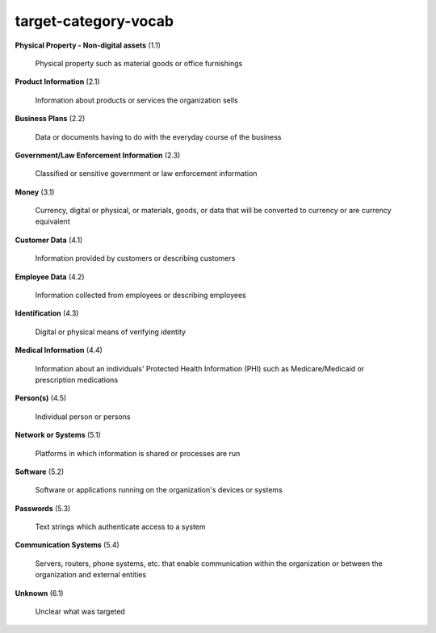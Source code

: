 target-category-vocab
=====================

**Physical Property - Non-digital assets** (1.1)

    Physical property such as material goods or office furnishings

**Product Information** (2.1)

    Information about products or services the organization sells

**Business Plans** (2.2)

    Data or documents having to do with the everyday course of the business

**Government/Law Enforcement Information** (2.3)

    Classified or sensitive government or law enforcement information

**Money** (3.1)

    Currency, digital or physical, or materials, goods, or data that will be converted to currency or are currency equivalent

**Customer Data** (4.1)

    Information provided by customers or describing customers

**Employee Data** (4.2)

    Information collected from employees or describing employees

**Identification** (4.3)

    Digital or physical means of verifying identity

**Medical Information** (4.4)

    Information about an individuals' Protected Health Information (PHI) such as Medicare/Medicaid or prescription medications

**Person(s)** (4.5)

    Individual person or persons

**Network or Systems** (5.1)

    Platforms in which information is shared or processes are run

**Software** (5.2)

    Software or applications running on the organization's devices or systems

**Passwords** (5.3)

    Text strings which authenticate access to a system

**Communication Systems** (5.4)

    Servers, routers, phone systems, etc. that enable communication within the organization or between the organization and external entities

**Unknown** (6.1)

    Unclear what was targeted

